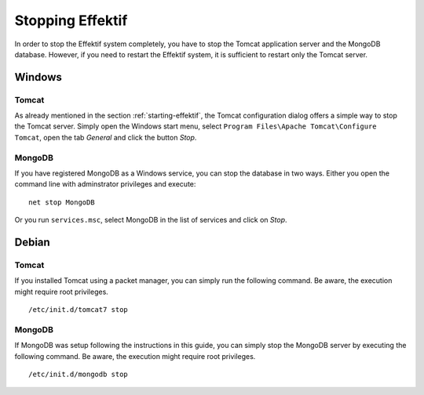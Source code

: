 .. _stopping:

Stopping Effektif
=================
In order to stop the Effektif system completely, you have to stop the Tomcat application server and the MongoDB database. However, if you need to restart the Effektif system, it is sufficient to restart only the Tomcat server.

Windows
```````

Tomcat
^^^^^^
As already mentioned in the section :ref:`starting-effektif`\ , the Tomcat configuration dialog offers a simple way to stop the Tomcat server. Simply open the Windows start menu, select ``Program Files\Apache Tomcat\Configure Tomcat``\ , open the tab *General* and click the button *Stop*\ .

MongoDB
^^^^^^^
If you have registered MongoDB as a Windows service, you can stop the database in two ways. Either you open the command line with adminstrator privileges and execute: ::

    net stop MongoDB

Or you run ``services.msc``\ , select MongoDB in the list of services and click on *Stop*\ .

Debian
``````

Tomcat
^^^^^^
If you installed Tomcat using a packet manager, you can simply run the following command. Be aware, the execution might require root privileges. ::
    
    /etc/init.d/tomcat7 stop

MongoDB
^^^^^^^
If MongoDB was setup following the instructions in this guide, you can simply stop the MongoDB server by executing the following command. Be aware, the execution might require root privileges. ::

    /etc/init.d/mongodb stop